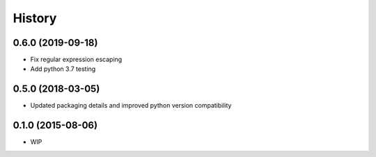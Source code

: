 .. :changelog:

History
=======

0.6.0 (2019-09-18)
------------------

* Fix regular expression escaping
* Add python 3.7 testing

0.5.0 (2018-03-05)
------------------

* Updated packaging details and improved python version compatibility


0.1.0 (2015-08-06)
------------------

* WIP

